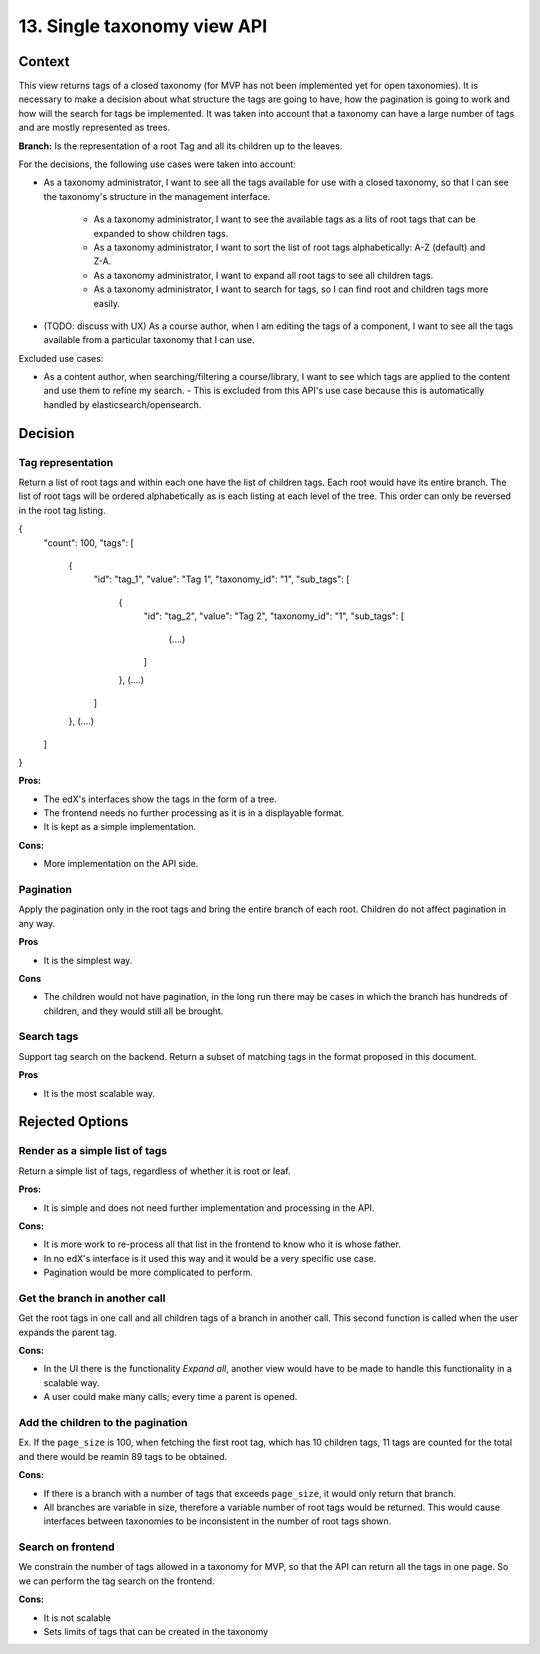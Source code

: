 13. Single taxonomy view API
=====================================


Context
--------

This view returns tags of a closed taxonomy (for MVP has not been implemented yet
for open taxonomies). It is necessary to make a decision about what structure the tags are going 
to have, how the pagination is going to work and how will the search for tags be implemented.
It was taken into account that a taxonomy can have a large number of tags and are mostly represented as trees.

**Branch:** Is the representation of a root Tag and all its children up to the leaves.

For the decisions, the following use cases were taken into account:

- As a taxonomy administrator, I want to see all the tags available for use with a closed taxonomy,
  so that I can see the taxonomy's structure in the management interface.
     - As a taxonomy administrator, I want to see the available tags as a lits of root tags
       that can be expanded to show children tags.
     - As a taxonomy administrator, I want to sort the list of root tags alphabetically: A-Z (default) and Z-A.
     - As a taxonomy administrator, I want to expand all root tags to see all children tags.
     - As a taxonomy administrator, I want to search for tags, so I can find root and children tags more easily.
- (TODO: discuss with UX) As a course author, when I am editing the tags of a component, I want to see all the tags available
  from a particular taxonomy that I can use.

Excluded use cases:

- As a content author, when searching/filtering a course/library, I want to see which tags are applied to the content
  and use them to refine my search. - This is excluded from this API's use case because this is automatically handled
  by elasticsearch/opensearch.


Decision
---------


Tag representation
~~~~~~~~

Return a list of root tags and within each one have the list of children tags. Each root would have
its entire branch. The list of root tags will be ordered alphabetically as is each listing
at each level of the tree. This order can only be reversed in the root tag listing.

{
    "count": 100,
    "tags": [
        {
            "id": "tag_1",
            "value": "Tag 1",
            "taxonomy_id": "1",
            "sub_tags": [
                {
                    "id": "tag_2",
                    "value": "Tag 2",
                    "taxonomy_id": "1",
                    "sub_tags": [
                        (....)
                    ]
                },
                (....)
            ]
        },
        (....)
    ]
}


**Pros:**

- The edX's interfaces show the tags in the form of a tree.
- The frontend needs no further processing as it is in a displayable format.
- It is kept as a simple implementation.

**Cons:**

- More implementation on the API side.


Pagination
~~~~~~~~~~~

Apply the pagination only in the root tags and bring the entire branch of each root.
Children do not affect pagination in any way.

**Pros**

- It is the simplest way.

**Cons**

- The children would not have pagination, in the long run there may be cases in which
  the branch has hundreds of children, and they would still all be brought.


Search tags
~~~~~~~~~~~~

Support tag search on the backend. Return a subset of matching tags in the format proposed
in this document.

**Pros**

- It is the most scalable way.


Rejected Options
-----------------


Render as a simple list of tags
~~~~~~~~~~~~~~~~~~~~~~~~~~~~~~~~

Return a simple list of tags, regardless of whether it is root or leaf.

**Pros:**

- It is simple and does not need further implementation and processing in the API.

**Cons:**

- It is more work to re-process all that list in the frontend to know who it is whose father.
- In no edX's interface is it used this way and it would be a very specific use case.
- Pagination would be more complicated to perform.



Get the branch in another call
~~~~~~~~~~~~~~~~~~~~~~~~~~~~~~~~


Get the root tags in one call and all children tags of a branch in another call.
This second function is called when the user expands the parent tag.

**Cons:**

- In the UI there is the functionality *Expand all*, another view would have to 
  be made to handle this functionality in a scalable way.
- A user could make many calls; every time a parent is opened.



Add the children to the pagination
~~~~~~~~~~~~~~~~~~~~~~~~~~~~~~~~~~~~

Ex. If the ``page_size`` is 100, when fetching the first root tag, which has 10 children tags, 
11 tags are counted for the total and there would be reamin 89 tags to be obtained.

**Cons:**

- If there is a branch with a number of tags that exceeds ``page_size``, 
  it would only return that branch.
- All branches are variable in size, therefore a variable number of root tags
  would be returned. This would cause interfaces between taxonomies to be inconsistent
  in the number of root tags shown.


Search on frontend
~~~~~~~~~~~~~~~~~~

We constrain the number of tags allowed in a taxonomy for MVP, so that the API 
can return all the tags in one page. So we can perform the tag search on the frontend.

**Cons:**

- It is not scalable
- Sets limits of tags that can be created in the taxonomy
